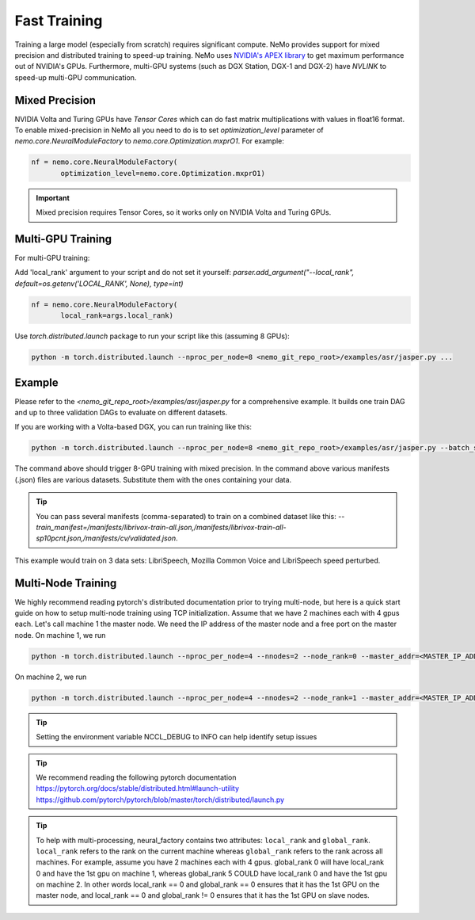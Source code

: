 Fast Training
=============

Training a large model (especially from scratch) requires significant compute. NeMo provides support for mixed precision and distributed training to speed-up training. NeMo uses `NVIDIA's APEX library <https://github.com/NVIDIA/apex>`_ to get maximum performance out of NVIDIA's GPUs. Furthermore, multi-GPU systems (such as DGX Station, DGX-1 and DGX-2) have *NVLINK* to speed-up multi-GPU communication.


Mixed Precision
~~~~~~~~~~~~~~~
NVIDIA Volta and Turing GPUs have *Tensor Cores* which can do fast matrix multiplications with values in float16 format.
To enable mixed-precision in NeMo all you need to do is to set `optimization_level` parameter of `nemo.core.NeuralModuleFactory` to `nemo.core.Optimization.mxprO1`. For example:

.. code-block:: python

    nf = nemo.core.NeuralModuleFactory(
           optimization_level=nemo.core.Optimization.mxprO1)

.. important::
    Mixed precision requires Tensor Cores, so it works only on NVIDIA Volta and Turing GPUs.

Multi-GPU Training
~~~~~~~~~~~~~~~~~~

For multi-GPU training:

Add 'local_rank' argument to your script and do not set it yourself: `parser.add_argument("--local_rank", default=os.getenv('LOCAL_RANK', None), type=int)`

.. code-block:: python

    nf = nemo.core.NeuralModuleFactory(
           local_rank=args.local_rank)


Use `torch.distributed.launch` package to run your script like this (assuming 8 GPUs):

.. code-block:: bash

    python -m torch.distributed.launch --nproc_per_node=8 <nemo_git_repo_root>/examples/asr/jasper.py ...

Example
~~~~~~~

Please refer to the `<nemo_git_repo_root>/examples/asr/jasper.py` for a comprehensive example.
It builds one train DAG and up to three validation DAGs to evaluate on different datasets.

If you are working with a Volta-based DGX, you can run training like this:

.. code-block:: bash

    python -m torch.distributed.launch --nproc_per_node=8 <nemo_git_repo_root>/examples/asr/jasper.py --batch_size=64 --num_epochs=100 --lr=0.015 --warmup_steps=8000 --weight_decay=0.001 --train_manifest=/manifests/librivox-train-all.json --val_manifest1=/manifests/librivox-dev-clean.json --val_manifest2=/manifests/librivox-dev-other.json --model_config=<nemo_git_repo_root>/nemo/examples/asr/configs/jasper15x5SEP.yaml --exp_name=MyLARGE-ASR-EXPERIMENT

The command above should trigger 8-GPU training with mixed precision. In the command above various manifests (.json) files are various datasets. Substitute them with the ones containing your data.

.. tip::
    You can pass several manifests (comma-separated) to train on a combined dataset like this: `--train_manifest=/manifests/librivox-train-all.json,/manifests/librivox-train-all-sp10pcnt.json,/manifests/cv/validated.json`.

This example would train on 3 data sets: LibriSpeech, Mozilla Common Voice and LibriSpeech speed perturbed.

Multi-Node Training
~~~~~~~~~~~~~~~~~~~
We highly recommend reading pytorch's distributed documentation prior to trying multi-node, but here is a quick start
guide on how to setup multi-node training using TCP initialization. Assume that we have 2 machines each with 4 gpus
each. Let's call machine 1 the master node. We need the IP address of the master node and a free port on the master
node. On machine 1, we run

.. code-block:: bash

    python -m torch.distributed.launch --nproc_per_node=4 --nnodes=2 --node_rank=0 --master_addr=<MASTER_IP_ADDRESS> --master_port=<FREE_PORT> jasper.py ...

On machine 2, we run

.. code-block:: bash

    python -m torch.distributed.launch --nproc_per_node=4 --nnodes=2 --node_rank=1 --master_addr=<MASTER_IP_ADDRESS> --master_port=<FREE_PORT> jasper.py ...

.. tip::
    Setting the environment variable NCCL_DEBUG to INFO can help identify setup issues

.. tip::
    We recommend reading the following pytorch documentation
    https://pytorch.org/docs/stable/distributed.html#launch-utility
    https://github.com/pytorch/pytorch/blob/master/torch/distributed/launch.py

.. tip::
    To help with multi-processing, neural_factory contains two attributes: ``local_rank`` and ``global_rank``.
    ``local_rank`` refers to the rank on the current machine whereas ``global_rank`` refers to the rank across all
    machines. For example, assume you have 2 machines each with 4 gpus. global_rank 0 will have local_rank 0 and have
    the 1st gpu on machine 1, whereas global_rank 5 COULD have local_rank 0 and have the 1st gpu on machine 2. In other
    words local_rank == 0 and global_rank == 0 ensures that it has the 1st GPU on the master node, and local_rank == 0
    and global_rank != 0 ensures that it has the 1st GPU on slave nodes.
